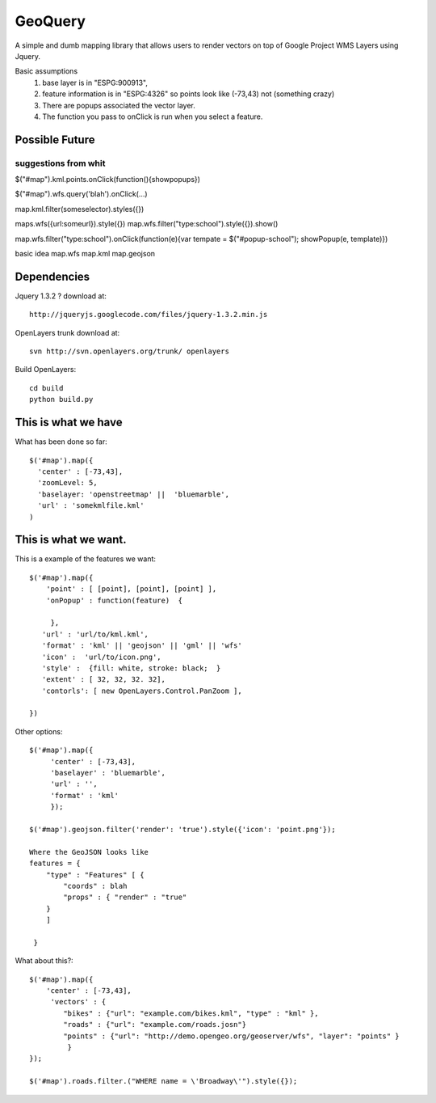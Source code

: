 GeoQuery
======== 

A simple and dumb mapping library that allows users to render vectors
on top of Google Project WMS Layers using Jquery.

Basic assumptions 
   1. base layer is in "ESPG:900913", 
   2. feature information is in "ESPG:4326" 
      so points look like (-73,43) not (something crazy)
   3. There are popups associated the vector layer. 
   4. The function you pass to onClick is run when you select a
      feature. 

Possible Future
--------------- 

suggestions from whit
++++++++++++++++++++++ 

$("#map").kml.points.onClick(function(){showpopups}) 

$("#map").wfs.query('blah').onClick(...)

map.kml.filter(someselector).styles({}) 

maps.wfs({url:someurl}).style({})
map.wfs.filter("type:school").style({}).show()

map.wfs.filter("type:school").onClick(function(e){var tempate = $("#popup-school"); showPopup(e, template)})

basic idea 
map.wfs 
map.kml 
map.geojson 


Dependencies 
------------- 
Jquery 1.3.2 ? 
download at:: 
 
    http://jqueryjs.googlecode.com/files/jquery-1.3.2.min.js

OpenLayers trunk 
download at::
    
    svn http://svn.openlayers.org/trunk/ openlayers 

Build OpenLayers::
    
    cd build
    python build.py 


This is what we have 
---------------------  
What has been done so far::

  $('#map').map({ 
    'center' : [-73,43], 
    'zoomLevel: 5, 
    'baselayer: 'openstreetmap' ||  'bluemarble', 
    'url' : 'somekmlfile.kml' 
  ) 


This is what we want. 
--------------------- 

This is a example of the features we want::

    $('#map').map({ 
        'point' : [ [point], [point], [point] ], 
        'onPopup' : function(feature)  { 
        
         },
       'url' : 'url/to/kml.kml', 
       'format' : 'kml' || 'geojson' || 'gml' || 'wfs'  
       'icon' :  'url/to/icon.png', 
       'style' :  {fill: white, stroke: black;  } 
       'extent' : [ 32, 32, 32. 32], 
       'contorls': [ new OpenLayers.Control.PanZoom ], 

    })

Other options::

    $('#map').map({
         'center' : [-73,43], 
         'baselayer' : 'bluemarble',
         'url' : '', 
         'format' : 'kml'
         });
     
    $('#map').geojson.filter('render': 'true').style({'icon': 'point.png'}); 

    Where the GeoJSON looks like
    features = { 
        "type" : "Features" [ { 
            "coords" : blah 
            "props" : { "render" : "true" 
        }
        ]

     } 

What about this?::
    

    $('#map').map({ 
        'center' : [-73,43], 
         'vectors' : { 
            "bikes" : {"url": "example.com/bikes.kml", "type" : "kml" }, 
            "roads" : {"url": "example.com/roads.josn"}
            "points" : {"url": "http://demo.opengeo.org/geoserver/wfs", "layer": "points" }  
             } 
    }); 

    $('#map').roads.filter.("WHERE name = \'Broadway\'").style({}); 


